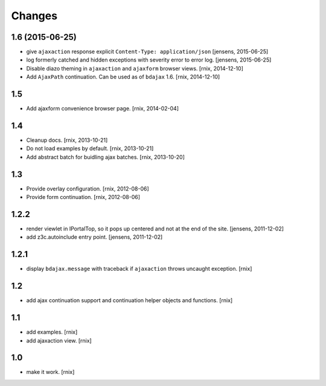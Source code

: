 Changes
=======

1.6 (2015-06-25)
----------------

- give ``ajaxaction`` response explicit ``Content-Type: application/json``
  [jensens, 2015-06-25]

- log formerly catched and hidden exceptions with severity error to error log.
  [jensens, 2015-06-25]

- Disable diazo theming in ``ajaxaction`` and ``ajaxform`` browser views.
  [rnix, 2014-12-10]

- Add ``AjaxPath`` continuation. Can be used as of ``bdajax`` 1.6.
  [rnix, 2014-12-10]


1.5
---

- Add ajaxform convenience browser page.
  [rnix, 2014-02-04]


1.4
---

- Cleanup docs.
  [rnix, 2013-10-21]

- Do not load examples by default.
  [rnix, 2013-10-21]

- Add abstract batch for buidling ajax batches.
  [rnix, 2013-10-20]


1.3
---

- Provide overlay configuration.
  [rnix, 2012-08-06]

- Provide form continuation.
  [rnix, 2012-08-06]


1.2.2
-----

- render viewlet in IPortalTop, so it pops up centered and not at the end of
  the site.
  [jensens, 2011-12-02]

- add z3c.autoinclude entry point.
  [jensens, 2011-12-02]


1.2.1
-----

- display ``bdajax.message`` with traceback if ``ajaxaction`` throws uncaught
  exception.
  [rnix]


1.2
---

- add ajax continuation support and continuation helper objects and functions.
  [rnix]


1.1
---

- add examples.
  [rnix]

- add ajaxaction view.
  [rnix]


1.0
---

- make it work.
  [rnix]
